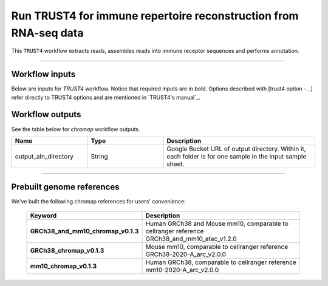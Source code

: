 Run TRUST4 for immune repertoire reconstruction from RNA-seq data
----------------------------------------------------------------------

This ``TRUST4`` workflow extracts reads, assembles reads into immune receptor sequences and performs annotation.

----------------------------

Workflow inputs
^^^^^^^^^^^^^^^^^^

Below are inputs for *TRUST4* workflow. Notice that required inputs are in bold. Options described with [trust4 option -...] refer directly to TRUST4 options and are mentioned in `TRUST4's manual`_.

.. list-table::
	:widths: 5 20 10 5
	:header-rows: 1

	* - Name
	  - Description
	  - Example
	  - Default
    * - trust4_version
      - TRUST4 version
      - "master"
      - "master"
	* - **sample_id**
	  - Sample Id.
	  - "shareseq_atac"
      -
	  -
	* - input_fastqs_directories
	  - | A comma-separated list of input FASTQs directories (urls).
	  - "/path/fastq_dir1,/path/fastq_dir2"
	  -
	* - **output_directory**
	  - GS URL of output directory.
	  - "gs://fc-e0000000-0000-0000-0000-000000000000/trust4_result"
	  -	  	  
	* - **genome**
	  - Genome reference. It can be either of the following two formats:

		- String. Pre-built `genome reference`_.

		- Google bucket URL of a custom reference, must be a ``.tar.gz`` file.
	  - | "human_trust4",
	    | or "gs://user-bucket/trust4.tar.gz"
	  -
	* - **acronym_file**
	  - | The link/path of an index file in TSV format for fetching preset genome references by their names.
	    | Set an GS URI if *backend* is ``gcp``; an S3 URI for ``aws`` backend; an absolute file path for ``local`` backend.
	  - "s3://xxxx/index.tsv" or "gs://xxxx/index.tsv"
      -
	* - se_fastq_pattern	
	  - R2 Fastq pattern SE data.
	  - "_S*_L*_R2_001.fastq.gz"
	  - "_S*_L*_R2_001.fastq.gz"
	* - pe_read1_fastq_pattern
	  - R1 Fastq pattern PE data.
	  - "_S*_L*_R1_001.fastq.gz"
	  - "_S*_L*_R1_001.fastq.gz"
	* - pe_read2_fastq_pattern
	  - R2 Fastq pattern PE data.
	  - "_S*_L*_R3_001.fastq.gz"
	  - "_S*_L*_R3_001.fastq.gz"
	* - read1_range
      - start, end(-1 for length-1) in -1/-u files for genomic sequence
	  - "0,-1"
	  - "0,-1"
	* - read2_range
      - | start, end(-1 for length-1) in -2 files for genomic sequence
	    | Only use in case of paired-end data
	  - "0,-1"
	  - "0,-1"
	* - barcode_fastq_pattern
	  - Barcode Fastq pattern.
	  - "_S*_L*_R1_001.fastq.gz"
	  - "_S*_L*_R1_001.fastq.gz"
    * - barcode_range
      - start, end(-1 for lenght-1), strand in a barcode is the true barcode
      - "0,15,+"
      - "0,15,+"
	* - barcode_whitelist
	  - | path to the barcode whitelist
	    | Cell barcode whitelist file. This is supposed to be a txt file where each line is a whitelisted barcode.
	  - 
      -
	* - umi_fastq_pattern
	  - UMI Fastq pattern
	  - "_S*_L*_R1_001.fastq.gz"
      - "_S*_L*_R1_001.fastq.gz"
	* - umi_range
	  - start, end(-1 for length-1), strand in a UMI is the true UMI 
	  - "16,-1,+"
      - "16,-1,+"
	* - umi_bam_field
	  - If BAM file is provided as input; provide bam field for UMI
	  - 
      - 
	* - input_bam
	  - Path to bam file
	  - 
      - 
	* - min_mapq_q
	  - [chromap option -q] Min MAPQ in range [0, 60] for mappings to be output.
	  - 30
          - 30
	* - min_read_length
	  - [chromap option \-\-min-read-length] Skip mapping the reads of length less than Min read length.
	  - 30
          - 30
	* - trim_adaptors
	  - | [chromap option \-\-trim-adapters]
            | Try to trim adapters on 3’. This only works for paired-end reads.
            | When the fragment length indicated by the read pair is less than the length of the reads,
            | the two mates are overlapped with each other. Then the regions outside the overlap are regarded as adapters and trimmed.
	  - True
          -
	* - remove_pcr_duplicates
	  - | [chromap option \-\-remove-pcr-duplicates]
            | Remove PCR duplicates.
	  - True
          -
	* - remove_pcr_duplicates_at_bulk_level
	  - | [chromap option \-\-remove-pcr-duplicates-at-bulk-level]
            | Remove PCR duplicates at bulk level for single cell data.
	  - False
          -
	* - remove_pcr_duplicates_at_cell_level
	  - | [chromap option \-\-remove-pcr-duplicates-at-cell-level]
            | Remove PCR duplicates at cell level for single cell data.
	  - False
          -
	* - tn5_shift
          - | [chromap option \-\-Tn5-shift]
	    | Perform Tn5 shift. When this option is turned on,
            | the forward mapping start positions are increased by 4bp and the reverse
            | mapping end positions are decreased by 5bp. Note that this works only when --SAM is NOT set.
	  - True
          -
	* - low_mem
          - | [chromap option \-\-low-mem]
	    | Use low memory mode. When this option is set,
            | multiple temporary intermediate mapping files might be
            | generated on disk and they are merged at the end of processing to reduce memory usage.
            | When this is NOT set, all the mapping results are kept in the memory before
            | they are saved on disk, which works more efficiently for datasets that are not too large.
	  - True
          -
	* - bc_error_threshold
          - | [chromap option \-\-bc-error-threshold]
	    | Max Hamming distance allowed to correct a barcode. Max allowed 2.
	  - 1
          - 1
	* - bc_probability_threshold
          - | [chromap option \-\-bc-probability-threshold]
	    | Min probability to correct a barcode.
	  - 0.9
          - 0.9
	* - output_mappings_not_in_whitelist
          - | [chromap option \-\-output-mappings-not-in-whitelist]
	    | Output mappings with barcode not in the whitelist.
	  -
          -
	* - output_format
	  - | Output format. The following formats are available:
            | bed, tagalign, sam, pairs
	  - "bed"
          -
	* - chr_order
          - | [chromap option \-\-chr-order]
	    | File with customized chromsome order.
	  -
          -
	* - pairs_natural_chr_order
	  - | [chromap option \-\-pairs-natural-chr-order]
            | File with natural chromosome order for pairs flipping.
	  -
          -
	* - docker_registry
	  - Docker registry to use:

	  	- "quay.io/cumulus" for images on Red Hat registry;

		- "cumulusprod" for backup images on Docker Hub.
	  - "quay.io/cumulus"
	  - "quay.io/cumulus"
	* - zones
	  - Google cloud zones to consider for execution.
	  - "us-east1-d us-west1-a us-west1-b"
	  - "us-central1-b"
	* - num_cpu
	  - Number of CPUs to request for mapping, setting trust4 option -t.
	  - 8
	  - 8
	* - memory
	  - Memory size string for count per sample.
	  - "64G"
	  - "64G"
	* - disk_space
	  - Disk space in GB needed for count per sample.
	  - 200
	  - 200
	* - backend
	  - Cloud infrastructure backend to use. Available options:

	    - "gcp" for Google Cloud;
	    - "aws" for Amazon AWS;
	    - "local" for local machine.
	  - "gcp"
	  - "gcp"
	* - preemptible
	  - Number of maximum preemptible tries allowed. This works only when *backend* is ``gcp``.
	  - 2
	  - 2
	* - awsMaxRetries
	  - Number of maximum retries when running on AWS. This works only when *backend* is ``aws``.
	  - 5
	  - 5

Workflow outputs
^^^^^^^^^^^^^^^^^^^

See the table below for *chromap* workflow outputs.

.. list-table::
	:widths: 5 5 10
	:header-rows: 1

	* - Name
	  - Type
	  - Description
	* - output_aln_directory
	  - String
	  - Google Bucket URL of output directory. Within it, each folder is for one sample in the input sample sheet.

----------------------------

Prebuilt genome references
^^^^^^^^^^^^^^^^^^^^^^^^^^^

We've built the following chromap references for users' convenience:

	.. list-table::
		:widths: 5 20
		:header-rows: 1

		* - Keyword
		  - Description
		* - **GRCh38_and_mm10_chromap_v0.1.3**
		  - Human GRCh38 and Mouse mm10, comparable to cellranger reference GRCh38_and_mm10_atac_v1.2.0
		* - **GRCh38_chromap_v0.1.3**
		  - Mouse mm10, comparable to cellranger reference GRCh38-2020-A_arc_v2.0.0
		* - **mm10_chromap_v0.1.3**
		  - Human GRCh38, comparable to cellranger reference mm10-2020-A_arc_v2.0.0

.. _Chromap's manual: https://zhanghaowen.com/chromap/chromap.html
.. _genome reference: ./chromap.html#prebuilt-genome-references
